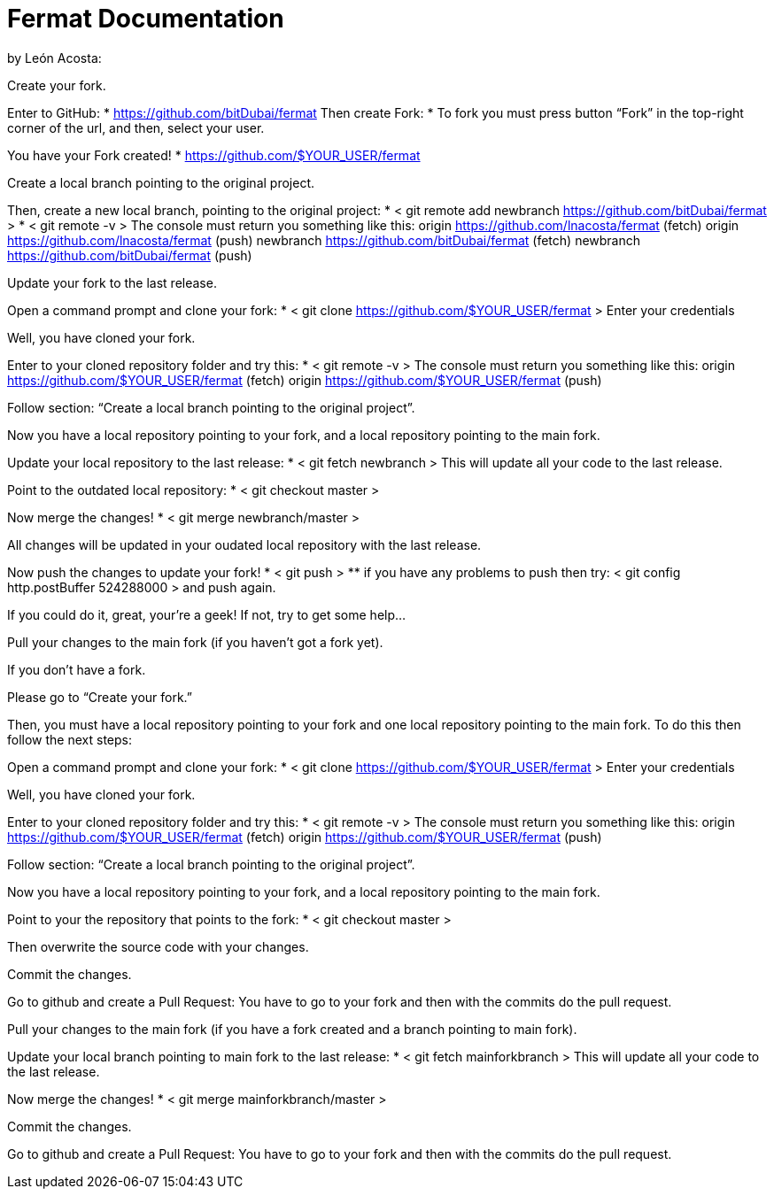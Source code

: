 = Fermat Documentation

by León Acosta:
******************************************************************************************************
Create your fork.
******************************************************************************************************

Enter to GitHub:
* https://github.com/bitDubai/fermat
Then create Fork:
* To fork you must press button “Fork” in the top-right corner of the url, and then, select your user.

You have your Fork created!
* https://github.com/$YOUR_USER/fermat

******************************************************************************************************
Create a local branch pointing to the original project.
******************************************************************************************************

Then, create a new local branch, pointing to the original project:
* < git remote add newbranch https://github.com/bitDubai/fermat >
* < git remote -v >
The console must return you something like this:
origin https://github.com/lnacosta/fermat (fetch)
origin https://github.com/lnacosta/fermat (push)
newbranch https://github.com/bitDubai/fermat (fetch)
newbranch https://github.com/bitDubai/fermat (push)

******************************************************************************************************
Update your fork to the last release.
******************************************************************************************************

Open a command prompt and clone your fork:
* < git clone https://github.com/$YOUR_USER/fermat >
Enter your credentials

Well, you have cloned your fork.

Enter to your cloned repository folder and try this:
* < git remote -v >
The console must return you something like this:
origin https://github.com/$YOUR_USER/fermat (fetch)
origin https://github.com/$YOUR_USER/fermat (push)

Follow section: “Create a local branch pointing to the original project”.

Now you have a local repository pointing to your fork, and a local repository pointing to the main fork.

Update your local repository to the last release:
* < git fetch newbranch >
This will update all your code to the last release.

Point to the outdated local repository:
* < git checkout master >

Now merge the changes!
* < git merge newbranch/master >

All changes will be updated in your oudated local repository with the last release.

Now push the changes to update your fork!
* < git push >
** if you have any problems to push then try: < git config http.postBuffer 524288000 > and push again.

If you could do it, great, your’re a geek!
If not, try to get some help…

******************************************************************************************************
Pull your changes to the main fork (if you haven’t got a fork yet).
******************************************************************************************************

If you don’t have a fork.

Please go to “Create your fork.”

Then, you must have a local repository pointing to your fork and one local repository pointing to the main fork.
To do this then follow the next steps:

Open a command prompt and clone your fork:
* < git clone https://github.com/$YOUR_USER/fermat >
Enter your credentials

Well, you have cloned your fork.

Enter to your cloned repository folder and try this:
* < git remote -v >
The console must return you something like this:
origin https://github.com/$YOUR_USER/fermat (fetch)
origin https://github.com/$YOUR_USER/fermat (push)

Follow section: “Create a local branch pointing to the original project”.

Now you have a local repository pointing to your fork, and a local repository pointing to the main fork.

Point to your the repository that points to the fork:
* < git checkout master >

Then overwrite the source code with your changes.

Commit the changes.

Go to github and create a Pull Request:
You have to go to your fork and then with the commits do the pull request.

******************************************************************************************************
Pull your changes to the main fork (if you have a fork created and a branch pointing to main fork).
******************************************************************************************************

Update your local branch pointing to main fork to the last release:
* < git fetch mainforkbranch >
This will update all your code to the last release.

Now merge the changes!
* < git merge mainforkbranch/master >

Commit the changes.

Go to github and create a Pull Request:
You have to go to your fork and then with the commits do the pull request.
